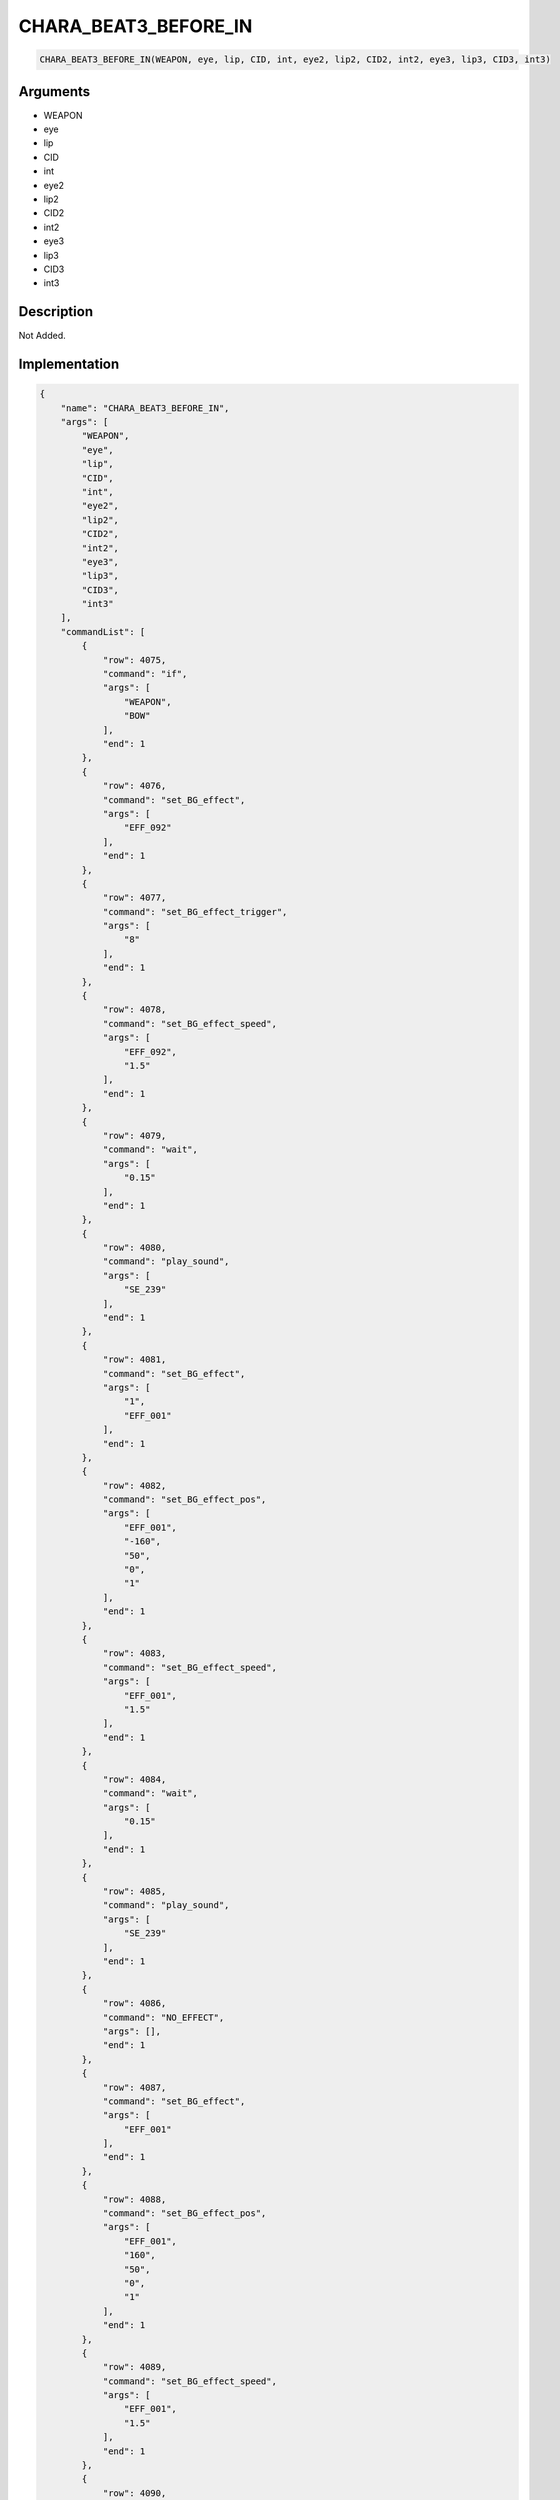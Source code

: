 .. _CHARA_BEAT3_BEFORE_IN:

CHARA_BEAT3_BEFORE_IN
========================

.. code-block:: text

	CHARA_BEAT3_BEFORE_IN(WEAPON, eye, lip, CID, int, eye2, lip2, CID2, int2, eye3, lip3, CID3, int3)


Arguments
------------

* WEAPON
* eye
* lip
* CID
* int
* eye2
* lip2
* CID2
* int2
* eye3
* lip3
* CID3
* int3

Description
-------------

Not Added.

Implementation
-------------

.. code-block:: json

	{
	    "name": "CHARA_BEAT3_BEFORE_IN",
	    "args": [
	        "WEAPON",
	        "eye",
	        "lip",
	        "CID",
	        "int",
	        "eye2",
	        "lip2",
	        "CID2",
	        "int2",
	        "eye3",
	        "lip3",
	        "CID3",
	        "int3"
	    ],
	    "commandList": [
	        {
	            "row": 4075,
	            "command": "if",
	            "args": [
	                "WEAPON",
	                "BOW"
	            ],
	            "end": 1
	        },
	        {
	            "row": 4076,
	            "command": "set_BG_effect",
	            "args": [
	                "EFF_092"
	            ],
	            "end": 1
	        },
	        {
	            "row": 4077,
	            "command": "set_BG_effect_trigger",
	            "args": [
	                "8"
	            ],
	            "end": 1
	        },
	        {
	            "row": 4078,
	            "command": "set_BG_effect_speed",
	            "args": [
	                "EFF_092",
	                "1.5"
	            ],
	            "end": 1
	        },
	        {
	            "row": 4079,
	            "command": "wait",
	            "args": [
	                "0.15"
	            ],
	            "end": 1
	        },
	        {
	            "row": 4080,
	            "command": "play_sound",
	            "args": [
	                "SE_239"
	            ],
	            "end": 1
	        },
	        {
	            "row": 4081,
	            "command": "set_BG_effect",
	            "args": [
	                "1",
	                "EFF_001"
	            ],
	            "end": 1
	        },
	        {
	            "row": 4082,
	            "command": "set_BG_effect_pos",
	            "args": [
	                "EFF_001",
	                "-160",
	                "50",
	                "0",
	                "1"
	            ],
	            "end": 1
	        },
	        {
	            "row": 4083,
	            "command": "set_BG_effect_speed",
	            "args": [
	                "EFF_001",
	                "1.5"
	            ],
	            "end": 1
	        },
	        {
	            "row": 4084,
	            "command": "wait",
	            "args": [
	                "0.15"
	            ],
	            "end": 1
	        },
	        {
	            "row": 4085,
	            "command": "play_sound",
	            "args": [
	                "SE_239"
	            ],
	            "end": 1
	        },
	        {
	            "row": 4086,
	            "command": "NO_EFFECT",
	            "args": [],
	            "end": 1
	        },
	        {
	            "row": 4087,
	            "command": "set_BG_effect",
	            "args": [
	                "EFF_001"
	            ],
	            "end": 1
	        },
	        {
	            "row": 4088,
	            "command": "set_BG_effect_pos",
	            "args": [
	                "EFF_001",
	                "160",
	                "50",
	                "0",
	                "1"
	            ],
	            "end": 1
	        },
	        {
	            "row": 4089,
	            "command": "set_BG_effect_speed",
	            "args": [
	                "EFF_001",
	                "1.5"
	            ],
	            "end": 1
	        },
	        {
	            "row": 4090,
	            "command": "wait",
	            "args": [
	                "0.15"
	            ],
	            "end": 1
	        },
	        {
	            "row": 4091,
	            "command": "elif",
	            "args": [
	                "WEAPON",
	                "AXE"
	            ],
	            "end": 1
	        },
	        {
	            "row": 4092,
	            "command": "set_BG_effect",
	            "args": [
	                "EFF_090",
	                "EFF_001"
	            ],
	            "end": 1
	        },
	        {
	            "row": 4093,
	            "command": "set_BG_effect_speed",
	            "args": [
	                "EFF_090",
	                "0.75"
	            ],
	            "end": 1
	        },
	        {
	            "row": 4094,
	            "command": "set_BG_effect_scale",
	            "args": [
	                "EFF_090",
	                "2.0",
	                "1.5"
	            ],
	            "end": 1
	        },
	        {
	            "row": 4095,
	            "command": "set_BG_effect_pos",
	            "args": [
	                "EFF_090",
	                "150",
	                "0"
	            ],
	            "end": 1
	        },
	        {
	            "row": 4096,
	            "command": "set_BG_effect_pos",
	            "args": [
	                "EFF_001",
	                "150",
	                "50"
	            ],
	            "end": 1
	        },
	        {
	            "row": 4097,
	            "command": "play_sound",
	            "args": [
	                "SE_116"
	            ],
	            "end": 1
	        },
	        {
	            "row": 4098,
	            "command": "stop_se",
	            "args": [
	                "0.1"
	            ],
	            "end": 1
	        },
	        {
	            "row": 4099,
	            "command": "wait",
	            "args": [
	                "0.15"
	            ],
	            "end": 1
	        },
	        {
	            "row": 4100,
	            "command": "play_sound",
	            "args": [
	                "SE_116"
	            ],
	            "end": 1
	        },
	        {
	            "row": 4101,
	            "command": "set_BG_effect",
	            "args": [
	                "1",
	                "0",
	                "EFF_001"
	            ],
	            "end": 1
	        },
	        {
	            "row": 4102,
	            "command": "set_BG_effect_pos",
	            "args": [
	                "EFF_001",
	                "0",
	                "0"
	            ],
	            "end": 1
	        },
	        {
	            "row": 4103,
	            "command": "stop_se",
	            "args": [
	                "0.1"
	            ],
	            "end": 1
	        },
	        {
	            "row": 4104,
	            "command": "wait",
	            "args": [
	                "0.15"
	            ],
	            "end": 1
	        },
	        {
	            "row": 4105,
	            "command": "play_sound",
	            "args": [
	                "SE_116"
	            ],
	            "end": 1
	        },
	        {
	            "row": 4106,
	            "command": "set_BG_effect",
	            "args": [
	                "1",
	                "0",
	                "0",
	                "EFF_001"
	            ],
	            "end": 1
	        },
	        {
	            "row": 4107,
	            "command": "set_BG_effect_pos",
	            "args": [
	                "EFF_001",
	                "-150",
	                "-50"
	            ],
	            "end": 1
	        },
	        {
	            "row": 4108,
	            "command": "wait",
	            "args": [
	                "0.15"
	            ],
	            "end": 1
	        },
	        {
	            "row": 4109,
	            "command": "elif",
	            "args": [
	                "WEAPON",
	                "WIND"
	            ],
	            "end": 1
	        },
	        {
	            "row": 4110,
	            "command": "set_BG_effect",
	            "args": [
	                "EFF_061"
	            ],
	            "end": 1
	        },
	        {
	            "row": 4111,
	            "command": "set_BG_effect_speed",
	            "args": [
	                "EFF_061",
	                "2.0"
	            ],
	            "end": 1
	        },
	        {
	            "row": 4112,
	            "command": "wait",
	            "args": [
	                "0.05"
	            ],
	            "end": 1
	        },
	        {
	            "row": 4113,
	            "command": "play_sound",
	            "args": [
	                "SE_064"
	            ],
	            "end": 1
	        },
	        {
	            "row": 4114,
	            "command": "wait",
	            "args": [
	                "0.15"
	            ],
	            "end": 1
	        },
	        {
	            "row": 4115,
	            "command": "endif",
	            "args": [],
	            "end": 1
	        },
	        {
	            "row": 4116,
	            "command": "if",
	            "args": [
	                "WEAPON",
	                "WIND"
	            ],
	            "end": 1
	        },
	        {
	            "row": 4117,
	            "command": "c_face",
	            "args": [
	                "eye",
	                "lip",
	                "CID",
	                "int"
	            ],
	            "end": 1
	        },
	        {
	            "row": 4118,
	            "command": "c_face",
	            "args": [
	                "eye2",
	                "lip2",
	                "CID2",
	                "int2"
	            ],
	            "end": 1
	        },
	        {
	            "row": 4119,
	            "command": "c_face",
	            "args": [
	                "eye3",
	                "lip3",
	                "CID3",
	                "int3"
	            ],
	            "end": 1
	        },
	        {
	            "row": 4120,
	            "command": "chara_shake_h",
	            "args": [
	                "CID",
	                "2",
	                "true"
	            ],
	            "end": 1
	        },
	        {
	            "row": 4121,
	            "command": "chara_shake_h",
	            "args": [
	                "CID2",
	                "2",
	                "true"
	            ],
	            "end": 1
	        },
	        {
	            "row": 4122,
	            "command": "chara_shake_h",
	            "args": [
	                "CID3",
	                "2",
	                "true"
	            ],
	            "end": 1
	        },
	        {
	            "row": 4123,
	            "command": "wait",
	            "args": [
	                "0.7"
	            ],
	            "end": 1
	        },
	        {
	            "row": 4124,
	            "command": "chara_shake_h",
	            "args": [
	                "CID",
	                "2",
	                "false"
	            ],
	            "end": 1
	        },
	        {
	            "row": 4125,
	            "command": "chara_shake_h",
	            "args": [
	                "CID2",
	                "2",
	                "false"
	            ],
	            "end": 1
	        },
	        {
	            "row": 4126,
	            "command": "chara_shake_h",
	            "args": [
	                "CID3",
	                "2",
	                "false"
	            ],
	            "end": 1
	        },
	        {
	            "row": 4127,
	            "command": "else",
	            "args": [],
	            "end": 1
	        },
	        {
	            "row": 4128,
	            "command": "c_face",
	            "args": [
	                "eye",
	                "lip",
	                "CID",
	                "int"
	            ],
	            "end": 1
	        },
	        {
	            "row": 4129,
	            "command": "c_face",
	            "args": [
	                "eye2",
	                "lip2",
	                "CID2",
	                "int2"
	            ],
	            "end": 1
	        },
	        {
	            "row": 4130,
	            "command": "c_face",
	            "args": [
	                "eye3",
	                "lip3",
	                "CID3",
	                "int3"
	            ],
	            "end": 1
	        },
	        {
	            "row": 4131,
	            "command": "c_swing2_h_fast",
	            "args": [
	                "CID"
	            ],
	            "end": 1
	        },
	        {
	            "row": 4132,
	            "command": "c_swing2_h_fast",
	            "args": [
	                "CID2"
	            ],
	            "end": 1
	        },
	        {
	            "row": 4133,
	            "command": "c_swing2_h_fast",
	            "args": [
	                "CID3"
	            ],
	            "end": 1
	        },
	        {
	            "row": 4134,
	            "command": "endif",
	            "args": [],
	            "end": 1
	        }
	    ]
	}

Sample
-------------

.. code-block:: json

	{}

References
-------------
* :ref:`set_BG_effect`
* :ref:`set_BG_effect_trigger`
* :ref:`set_BG_effect_speed`
* :ref:`wait`
* :ref:`play_sound`
* :ref:`set_BG_effect_pos`
* :ref:`NO_EFFECT`
* :ref:`set_BG_effect_scale`
* :ref:`stop_se`
* :ref:`c_face`
* :ref:`chara_shake_h`
* :ref:`c_swing2_h_fast`
